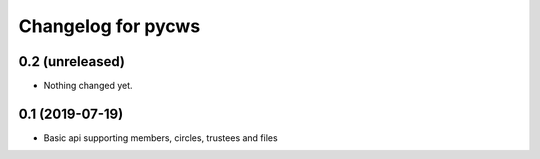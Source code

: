 Changelog for pycws
===================

0.2 (unreleased)
----------------

- Nothing changed yet.


0.1 (2019-07-19)
----------------

- Basic api supporting members, circles, trustees and files

